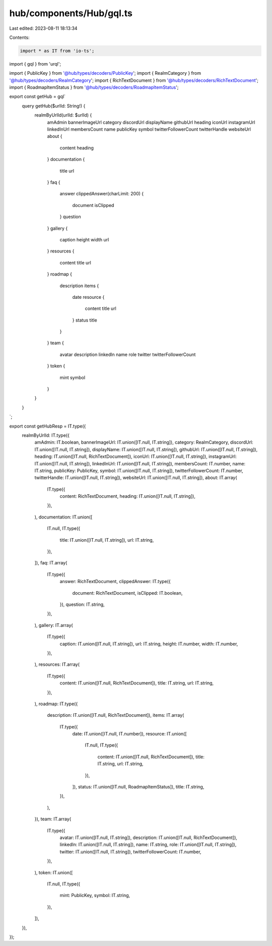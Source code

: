 hub/components/Hub/gql.ts
=========================

Last edited: 2023-08-11 18:13:34

Contents:

.. code-block:: ts

    import * as IT from 'io-ts';
import { gql } from 'urql';

import { PublicKey } from '@hub/types/decoders/PublicKey';
import { RealmCategory } from '@hub/types/decoders/RealmCategory';
import { RichTextDocument } from '@hub/types/decoders/RichTextDocument';
import { RoadmapItemStatus } from '@hub/types/decoders/RoadmapItemStatus';

export const getHub = gql`
  query getHub($urlId: String!) {
    realmByUrlId(urlId: $urlId) {
      amAdmin
      bannerImageUrl
      category
      discordUrl
      displayName
      githubUrl
      heading
      iconUrl
      instagramUrl
      linkedInUrl
      membersCount
      name
      publicKey
      symbol
      twitterFollowerCount
      twitterHandle
      websiteUrl
      about {
        content
        heading
      }
      documentation {
        title
        url
      }
      faq {
        answer
        clippedAnswer(charLimit: 200) {
          document
          isClipped
        }
        question
      }
      gallery {
        caption
        height
        width
        url
      }
      resources {
        content
        title
        url
      }
      roadmap {
        description
        items {
          date
          resource {
            content
            title
            url
          }
          status
          title
        }
      }
      team {
        avatar
        description
        linkedIn
        name
        role
        twitter
        twitterFollowerCount
      }
      token {
        mint
        symbol
      }
    }
  }
`;

export const getHubResp = IT.type({
  realmByUrlId: IT.type({
    amAdmin: IT.boolean,
    bannerImageUrl: IT.union([IT.null, IT.string]),
    category: RealmCategory,
    discordUrl: IT.union([IT.null, IT.string]),
    displayName: IT.union([IT.null, IT.string]),
    githubUrl: IT.union([IT.null, IT.string]),
    heading: IT.union([IT.null, RichTextDocument]),
    iconUrl: IT.union([IT.null, IT.string]),
    instagramUrl: IT.union([IT.null, IT.string]),
    linkedInUrl: IT.union([IT.null, IT.string]),
    membersCount: IT.number,
    name: IT.string,
    publicKey: PublicKey,
    symbol: IT.union([IT.null, IT.string]),
    twitterFollowerCount: IT.number,
    twitterHandle: IT.union([IT.null, IT.string]),
    websiteUrl: IT.union([IT.null, IT.string]),
    about: IT.array(
      IT.type({
        content: RichTextDocument,
        heading: IT.union([IT.null, IT.string]),
      }),
    ),
    documentation: IT.union([
      IT.null,
      IT.type({
        title: IT.union([IT.null, IT.string]),
        url: IT.string,
      }),
    ]),
    faq: IT.array(
      IT.type({
        answer: RichTextDocument,
        clippedAnswer: IT.type({
          document: RichTextDocument,
          isClipped: IT.boolean,
        }),
        question: IT.string,
      }),
    ),
    gallery: IT.array(
      IT.type({
        caption: IT.union([IT.null, IT.string]),
        url: IT.string,
        height: IT.number,
        width: IT.number,
      }),
    ),
    resources: IT.array(
      IT.type({
        content: IT.union([IT.null, RichTextDocument]),
        title: IT.string,
        url: IT.string,
      }),
    ),
    roadmap: IT.type({
      description: IT.union([IT.null, RichTextDocument]),
      items: IT.array(
        IT.type({
          date: IT.union([IT.null, IT.number]),
          resource: IT.union([
            IT.null,
            IT.type({
              content: IT.union([IT.null, RichTextDocument]),
              title: IT.string,
              url: IT.string,
            }),
          ]),
          status: IT.union([IT.null, RoadmapItemStatus]),
          title: IT.string,
        }),
      ),
    }),
    team: IT.array(
      IT.type({
        avatar: IT.union([IT.null, IT.string]),
        description: IT.union([IT.null, RichTextDocument]),
        linkedIn: IT.union([IT.null, IT.string]),
        name: IT.string,
        role: IT.union([IT.null, IT.string]),
        twitter: IT.union([IT.null, IT.string]),
        twitterFollowerCount: IT.number,
      }),
    ),
    token: IT.union([
      IT.null,
      IT.type({
        mint: PublicKey,
        symbol: IT.string,
      }),
    ]),
  }),
});


